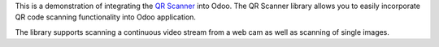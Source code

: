 This is a demonstration of integrating the `QR Scanner <https://github.com/nimiq/qr-scanner>`_ into Odoo.
The QR Scanner library allows you to easily incorporate QR code scanning functionality into Odoo application.

The library supports scanning a continuous video stream from a web cam as well as scanning of single images.